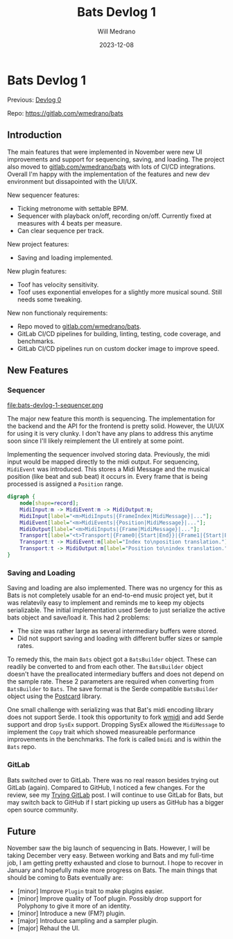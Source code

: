 #+title: Bats Devlog 1
#+author: Will Medrano
#+HUGO_BASE_DIR: ./..
#+DATE: 2023-12-08
#+EXPORT_TITLE: Bats Devlog 1
#+EXPORT_FILE_NAME: bats-devlog-1
#+FILETAGS: rust music bats

* Bats Devlog 1
:PROPERTIES:
:CUSTOM_ID: Bats-0oy5ecc1h1k0
:END:

Previous: [[https://www.wmedrano.dev/posts/introducing-bats/][Devlog 0]]

Repo: https://gitlab.com/wmedrano/bats

** Introduction
:PROPERTIES:
:CUSTOM_ID: BatsDevlog1Introduction-z5n65g00i1k0
:END:

The main features that were implemented in November were new UI improvements and support for sequencing, saving, and loading. The project also moved to [[https://gitlab.com/wmedrano/bat][gitlab.com/wmedrano/bats]] with lots of CI/CD integrations. Overall I'm happy with the implementation of the features and new dev environment but dissapointed with the UI/UX.

New sequencer features:

- Ticking metronome with settable BPM.
- Sequencer with playback on/off, recording on/off. Currently fixed at measures with 4 beats per measure.
- Can clear sequence per track.

New project features:

- Saving and loading implemented.

New plugin features:

- Toof has velocity sensitivity.
- Toof uses exponential envelopes for a slightly more musical sound. Still needs some tweaking.

New non functionaly requirements:

- Repo moved to [[https://gitlab.com/wmedrano/bat][gitlab.com/wmedrano/bats]].
- GitLab CI/CD pipelines for building, linting, testing, code coverage, and benchmarks.
- GitLab CI/CD pipelines run on custom docker image to improve speed.

** New Features
:PROPERTIES:
:CUSTOM_ID: BatsDevlog1NewFeatures-w16b2i10i1k0
:END:

*** Sequencer
:PROPERTIES:
:CUSTOM_ID: BatsDevlog1NewFeaturesSequencer-asw54z10i1k0
:END:

file:bats-devlog-1-sequencer.png

The major new feature this month is sequencing. The implementation for the backend and the API for the frontend is pretty solid. However, the UI/UX for using it is very clunky. I don't have any plans to address this anytime soon since I'll likely reimplement the UI entirely at some point.

Implementing the sequencer involved storing data. Previously, the midi input would be mapped directly to the midi output. For sequencing, ~MidiEvent~ was introduced. This stores a Midi Message and the musical position (like beat and sub beat) it occurs in. Every frame that is being processed is assigned a ~Position~ range.

#+begin_src dot :file bats-devlog-1-sequences-dot.png
digraph {
    node[shape=record];
    MidiInput:m -> MidiEvent:m -> MidiOutput:m;
    MidiInput[label="<m>MidiInputs|{FrameIndex|MidiMessage}|..."];
    MidiEvent[label="<m>MidiEvents|{Position|MidiMessage}|..."];
    MidiOutput[label="<m>MidiInputs|{Frame|MidiMessage}|..."];
    Transport[label="<t>Transport|{Frame0|{Start|End}}|{Frame1|{Start|End}}|..."];
    Transport:t -> MidiEvent:m[label="Index to\nposition translation."];
    Transport:t -> MidiOutput:m[label="Position to\nindex translation."];
}
#+end_src

#+RESULTS:
[[file:bats-devlog-1-sequences-dot.png]]

*** Saving and Loading
:PROPERTIES:
:CUSTOM_ID: BatsDevlog1NewFeaturesSavingandLoading-5b264z10i1k0
:END:

Saving and loading are also implemented. There was no urgency for this as Bats is not completely usable for an end-to-end music project yet, but it was relatevily easy to implement and reminds me to keep my objects serializable. The initial implementation used Serde to just serialize the active bats object and save/load it. This had 2 problems:

- The size was rather large as several intermediary buffers were stored.
- Did not support saving and loading with different buffer sizes or sample rates.

To remedy this, the main ~Bats~ object got a ~BatsBuilder~ object. These can readily be converted to and from each other. The ~BatsBuilder~ object doesn't have the preallocated intermediary buffers and does not depend on the sample rate. These 2 parameters are required when converting from ~BatsBuilder~ to ~Bats~. The save format is the Serde compatible ~BatsBuilder~ object using the [[https://github.com/jamesmunns/postcard][Postcard]] library.

One small challenge with serializing was that Bat's midi encoding library does not support Serde. I took this opportunity to fork [[https://github.com/rustaudio/wmidi][wmidi]] and add Serde support and drop ~SysEx~ support. Dropping SysEx allowed the ~MidiMessage~ to implement the ~Copy~ trait which showed measureable performance improvements in the benchmarks. The fork is called ~bmidi~ and is within the ~Bats~ repo.

*** GitLab
:PROPERTIES:
:CUSTOM_ID: BatsDevlog1GitLab-b88b2i10i1k0
:END:

Bats switched over to GitLab. There was no real reason besides trying out GitLab (again). Compared to GitHub, I noticed a few changes. For the review, see my [[https://www.wmedrano.dev/posts/trying-gitlab][Trying GitLab]] post. I will continue to use GitLab for Bats, but may switch back to GitHub if I start picking up users as GitHub has a bigger open source community.

** Future
:PROPERTIES:
:CUSTOM_ID: BatsDevlog1Future-2pu6rx60i1k0
:END:

November saw the big launch of sequencing in Bats. However, I will be taking December very easy. Between working and Bats and my full-time job, I am getting pretty exhausted and close to burnout. I hope to recover in January and hopefully make more progress on Bats. The main things that should be coming to Bats eventually are:

- [minor] Improve ~Plugin~ trait to make plugins easier.
- [minor] Improve quality of Toof plugin. Possibly drop support for Polyphony to give it more of an identity.
- [minor] Introduce a new (FM?) plugin.
- [major] Introduce sampling and a sampler plugin.
- [major] Rehaul the UI.
